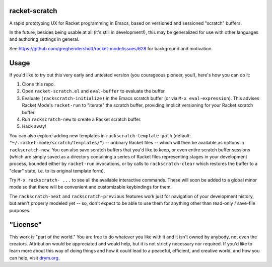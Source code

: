 racket-scratch
==============

A rapid prototyping UX for Racket programming in Emacs, based on versioned and sessioned "scratch" buffers.

In the future, besides being usable at all (it's still in development!), this may be generalized for use with other languages and authoring settings in general.

See https://github.com/greghendershott/racket-mode/issues/628 for background and motivation.

Usage
=====

If you'd like to try out this very early and untested version (you courageous pioneer, you!), here's how you can do it:

1. Clone this repo.
2. Open ``racket-scratch.el`` and ``eval-buffer`` to evaluate the buffer.
3. Evaluate ``(rackscratch-initialize)`` in the Emacs scratch buffer (or via ``M-x eval-expression``). This advises Racket Mode's ``racket-run`` to "iterate" the scratch buffer, providing implicit versioning for your Racket scratch buffer.
4. Run ``rackscratch-new`` to create a Racket scratch buffer.
5. Hack away!

You can also explore adding new templates in ``rackscratch-template-path`` (default: ``"~/.racket-mode/scratch/templates/"``) -- ordinary Racket files -- which will then be available as options in ``rackscratch-new``. You can also save scratch buffers that you'd like to keep, or even entire scratch buffer sessions (which are simply saved as a directory containing a series of Racket files representing stages in your development process, bounded either by ``racket-run`` invocations, or by calls to ``rackscratch-clear`` which restores the buffer to a "clear" state, i.e. to its original template form).

Try ``M-x rackscratch- ...`` to see all the available interactive commands. These will soon be added to a global minor mode so that there will be convenient and customizable keybindings for them.

The ``rackscratch-next`` and ``rackscratch-previous`` features work just for navigation of your development history, but aren't properly modeled yet -- so, don't expect to be able to use them for anything other than read-only / save-file purposes.

"License"
==========
This work is "part of the world." You are free to do whatever you like with it and it isn't owned by anybody, not even the creators. Attribution would be appreciated and would help, but it is not strictly necessary nor required. If you'd like to learn more about this way of doing things and how it could lead to a peaceful, efficient, and creative world, and how you can help, visit `drym.org <https://drym.org>`_.
